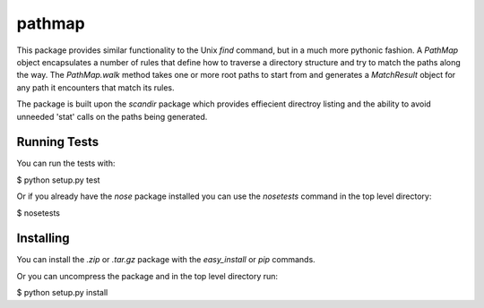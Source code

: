 .. -*- rest -*-
.. vim:syntax=rest

=======
pathmap
=======

This package provides similar functionality to the Unix `find` command, but 
in a much more pythonic fashion. A `PathMap` object encapsulates a number of 
rules that define how to traverse a directory structure and try to match the 
paths along the way. The `PathMap.walk` method takes one or more root paths 
to start from and generates a `MatchResult` object for any path it encounters 
that match its rules.

The package is built upon the `scandir` package which provides effiecient 
directroy listing and the ability to avoid unneeded 'stat' calls on the paths 
being generated.


Running Tests
-------------

You can run the tests with:

$ python setup.py test

Or if you already have the *nose* package installed you can use the 
*nosetests* command in the top level directory:

$ nosetests

Installing
----------

You can install the *.zip* or *.tar.gz* package with the *easy_install* 
or *pip* commands.

Or you can uncompress the package and in the top level directory run:

$ python setup.py install
